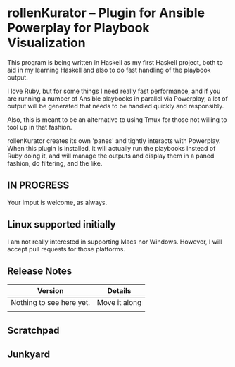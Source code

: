 * rollenKurator -- Plugin for Ansible Powerplay for Playbook Visualization
  This program is being written in Haskell as my first Haskell project, both
  to aid in my learning Haskell and also to do fast handling of the playbook output.

  I love Ruby, but for some things I need really fast performance, and if you are
  running a number of Ansible playbooks in parallel via Powerplay, a lot of output
  will be generated that needs to be handled quickly and responsibly.

  Also, this is meant to be an alternative to using Tmux for those not willing
  to tool up in that fashion.

  rollenKurator creates its own 'panes' and tightly interacts with Powerplay. When 
  this plugin is installed, it will actually run the playbooks instead of Ruby doing it,
  and will manage the outputs and display them in a paned fashion, do filtering, and the
  like.

** IN PROGRESS
   Your imput is welcome, as always.
   
** Linux supported initially
   I am not really interested in supporting Macs nor Windows. However, I will accept
   pull requests for those platforms.

** Release Notes
   | Version                  | Details       |
   |--------------------------+---------------|
   | Nothing to see here yet. | Move it along |
   |                          |               |

** Scratchpad
** Junkyard
